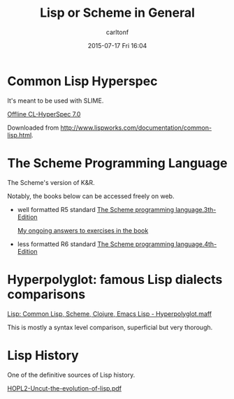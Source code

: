 #+STARTUP: showall
#+STARTUP: hidestars
#+OPTIONS: H:2 num:nil tags:nil toc:nil timestamps:t
#+TYPE: wiki
#+LAYOUT: post
#+AUTHOR: carltonf
#+DATE: 2015-07-17 Fri 16:04
#+TITLE: Lisp or Scheme in General
#+DESCRIPTION: general lisp/scheme entries
#+TAGS: 
#+CATEGORIES: lisp,scheme

* Common Lisp Hyperspec
It's meant to be used with SLIME.

[[../core/7d/04/CL-HyperSpec][Offline CL-HyperSpec 7.0]]

Downloaded from [[http://www.lispworks.com/documentation/common-lisp.html]].

* The Scheme Programming Language
The Scheme's version of K&R.

Notably, the books below can be accessed freely on web.

- well formatted R5 standard
  [[../core/03/0a/tspl3.chm][The Scheme programming language.3th-Edition]]

  [[../core/03/0a/exercises][My ongoing answers to exercises in the book]]

- less formatted R6 standard
  [[../core/7b/ce/The%20scheme%20programming%20language.Fourth%20Edition.pdf][The Scheme programming language.4th-Edition]]
* Hyperpolyglot: famous Lisp dialects comparisons

[[../core/76/58/Lisp: Common Lisp, Scheme, Clojure, Emacs Lisp - Hyperpolyglot.maff][Lisp: Common Lisp, Scheme, Clojure, Emacs Lisp - Hyperpolyglot.maff]]

This is mostly a syntax level comparison, superficial but very thorough.
* Lisp History

One of the definitive sources of Lisp history.

[[../core/90/86/HOPL2-Uncut-the-evolution-of-lisp.pdf][HOPL2-Uncut-the-evolution-of-lisp.pdf]]

